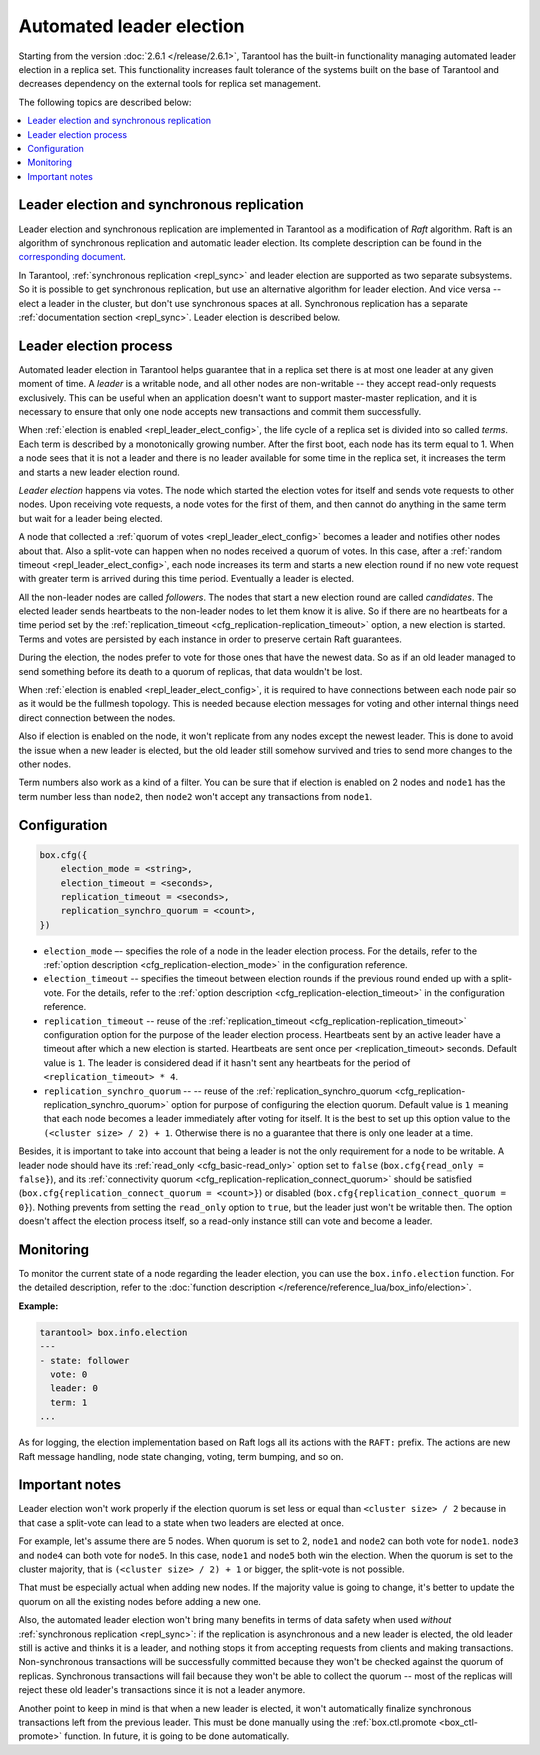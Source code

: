 .. _repl_leader_elect:

================================================================================
Automated leader election
================================================================================

Starting from the version :doc:`2.6.1 </release/2.6.1>`,
Tarantool has the built-in functionality
managing automated leader election in a replica set. This functionality increases
fault tolerance of the systems built on the base of Tarantool and decreases
dependency on the external tools for replica set management.

The following topics are described below:

.. contents::
   :local:
   :depth: 1

.. _repl_leader_elect_and_sync_repl:

--------------------------------------------------------------------------------
Leader election and synchronous replication
--------------------------------------------------------------------------------

Leader election and synchronous replication are implemented in Tarantool as
a modification of *Raft* algorithm.
Raft is an algorithm of synchronous replication and automatic leader election.
Its complete description can be found in the `corresponding document <https://raft.github.io/raft.pdf>`_.

In Tarantool, :ref:`synchronous replication <repl_sync>` and leader election
are supported as two separate subsystems. So it is possible to get
synchronous replication,
but use an alternative algorithm for leader election. And vice versa -- elect a leader
in the cluster, but don't use synchronous spaces at all.
Synchronous replication has a separate :ref:`documentation section <repl_sync>`.
Leader election is described below.

.. _repl_leader_elect_process:

--------------------------------------------
Leader election process
--------------------------------------------

Automated leader election in Tarantool helps guarantee that in a replica set
there is at most one leader at any given moment of time.
A *leader* is a writable node, and all other nodes are non-writable --
they accept read-only requests exclusively. This can be useful when an application
doesn't want to support master-master replication, and it is necessary to
ensure that only one node accepts new transactions and commit them successfully.

When :ref:`election is enabled <repl_leader_elect_config>`, the life cycle of
a replica set is divided into so called
*terms*. Each term is described by a monotonically growing number.
After the first boot, each node has its term equal to 1. When a node sees that
it is not a leader and there is no leader available for some time in the replica
set, it increases the term and starts a new leader election round.

*Leader election* happens via votes. The node which started the election votes
for itself and sends vote requests to other nodes.
Upon receiving vote requests, a node votes for the first of them, and then cannot
do anything in the same term but wait for a leader being elected.

A node that collected a :ref:`quorum of votes <repl_leader_elect_config>`
becomes a leader
and notifies other nodes about that. Also a split-vote can happen
when no nodes received a quorum of votes. In this case,
after a :ref:`random timeout <repl_leader_elect_config>`,
each node increases its term and starts a new election round if no new vote
request with greater term is arrived during this time period.
Eventually a leader is elected.

All the non-leader nodes are called *followers*. The nodes that start a new
election round are called *candidates*. The elected leader sends heartbeats to
the non-leader nodes to let them know it is alive. So if there are no heartbeats
for a time period set by the :ref:`replication_timeout <cfg_replication-replication_timeout>`
option, a new election is started. Terms and votes are persisted by
each instance in order to preserve certain Raft guarantees.

During the election, the nodes prefer to vote for those ones that have the
newest data. So as if an old leader managed to send something before its death
to a quorum of replicas, that data wouldn't be lost.

When :ref:`election is enabled <repl_leader_elect_config>`, it is required
to have connections
between each node pair so as it would be the fullmesh topology. This is needed
because election messages for voting and other internal things need direct
connection between the nodes.

Also if election is enabled on the node, it won't replicate from any nodes except
the newest leader. This is done to avoid the issue when a new leader is elected,
but the old leader still somehow survived and tries to send more changes
to the other nodes.

Term numbers also work as a kind of a filter. You can be sure that if election
is enabled on 2 nodes and ``node1`` has the term number less than ``node2``,
then ``node2`` won't accept any transactions from ``node1``.

.. _repl_leader_elect_config:

--------------------------------------------
Configuration
--------------------------------------------

.. code-block:: console

   box.cfg({
       election_mode = <string>,
       election_timeout = <seconds>,
       replication_timeout = <seconds>,
       replication_synchro_quorum = <count>,
   })

* ``election_mode`` –- specifies the role of a node in the leader election
  process. For the details, refer to the :ref:`option description <cfg_replication-election_mode>`
  in the configuration reference.
* ``election_timeout`` -- specifies the timeout between election rounds if the
  previous round ended up with a split-vote. For the details, refer to the
  :ref:`option description <cfg_replication-election_timeout>` in the configuration
  reference.
* ``replication_timeout`` -- reuse of the :ref:`replication_timeout <cfg_replication-replication_timeout>`
  configuration option for the purpose of the leader election process.
  Heartbeats sent by an active leader have a timeout after which a new election
  is started. Heartbeats are sent once per <replication_timeout> seconds.
  Default value is ``1``. The leader is considered dead if it hasn't sent any
  heartbeats for the period of ``<replication_timeout> * 4``.
* ``replication_synchro_quorum`` -- -- reuse of the :ref:`replication_synchro_quorum <cfg_replication-replication_synchro_quorum>`
  option for purpose of configuring the election quorum. Default value is ``1``
  meaning that each node becomes a leader immediately after voting for itself.
  It is the best to set up this option value to the ``(<cluster size> / 2) + 1``.
  Otherwise there is no a guarantee that there is only one leader at a time.

Besides, it is important to take into account that
being a leader is not the only requirement for a node to be writable.
A leader node should have its :ref:`read_only <cfg_basic-read_only>` option set
to ``false`` (``box.cfg{read_only = false}``),
and its :ref:`connectivity quorum <cfg_replication-replication_connect_quorum>`
should be satisfied (``box.cfg{replication_connect_quorum = <count>}``)
or disabled (``box.cfg{replication_connect_quorum = 0}``).
Nothing prevents from setting the ``read_only`` option to ``true``,
but the leader just won't be writable then. The option doesn't affect the
election process itself, so a read-only instance still can vote and become
a leader.

.. _repl_leader_elect_monitoring:

--------------------------------------------
Monitoring
--------------------------------------------

To monitor the current state of a node regarding the leader election, you can
use the ``box.info.election`` function. For the detailed description,
refer to the :doc:`function description </reference/reference_lua/box_info/election>`.

**Example:**

.. code-block:: console

   tarantool> box.info.election
   ---
   - state: follower
     vote: 0
     leader: 0
     term: 1
   ...

As for logging, the election implementation based on Raft logs all its actions
with the ``RAFT:`` prefix. The actions are new Raft message handling,
node state changing, voting, term bumping, and so on.

.. _repl_leader_elect_important:

--------------------------------------------
Important notes
--------------------------------------------

Leader election won't work properly if the election quorum is set less or equal
than ``<cluster size> / 2`` because in that case a split-vote can lead to
a state when two leaders are elected at once.

For example, let's assume there are 5 nodes. When quorum is set to 2, ``node1``
and ``node2`` can both vote for ``node1``. ``node3`` and ``node4`` can both vote
for ``node5``. In this case, ``node1`` and ``node5`` both win the election.
When the quorum is set to the cluster majority, that is
``(<cluster size> / 2) + 1`` or bigger, the split-vote is not possible.

That must be especially actual when adding new nodes. If the majority value is
going to change, it's better to update the quorum on all the existing nodes
before adding a new one.

Also, the automated leader election won't bring many benefits in terms of data
safety when used *without* :ref:`synchronous replication <repl_sync>`:
if the replication is asynchronous and a new leader is elected,
the old leader still is active and thinks it is a leader, and nothing stops
it from accepting requests from clients and making transactions.
Non-synchronous transactions will be successfully committed because
they won't be checked against the quorum of replicas.
Synchronous transactions will fail because they won't be able
to collect the quorum -- most of the replicas will reject
these old leader's transactions since it is not a leader anymore.

Another point to keep in mind is that when a new leader is elected,
it won't automatically finalize synchronous transactions
left from the previous leader. This must be done manually using
the :ref:`box.ctl.promote <box_ctl-promote>` function. In future, it is going to be
done automatically.
